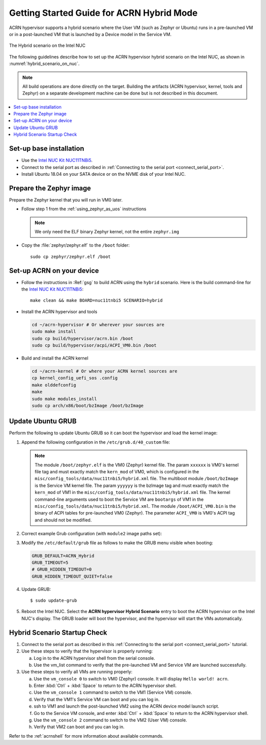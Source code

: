 .. _using_hybrid_mode_on_nuc:

Getting Started Guide for ACRN Hybrid Mode
##########################################

ACRN hypervisor supports a hybrid scenario where the User VM (such as Zephyr
or Ubuntu) runs in a pre-launched VM or in a post-launched VM that is
launched by a Device model in the Service VM.

.. figure:: images/ACRN-Hybrid.png
   :align: center
   :width: 600px
   :name: hybrid_scenario_on_nuc

   The Hybrid scenario on the Intel NUC

The following guidelines
describe how to set up the ACRN hypervisor hybrid scenario on the Intel NUC,
as shown in :numref:`hybrid_scenario_on_nuc`.

.. note::

   All build operations are done directly on the target. Building the artifacts (ACRN hypervisor, kernel, tools and Zephyr)
   on a separate development machine can be done but is not described in this document.

.. contents::
   :local:
   :depth: 1

.. rst-class:: numbered-step

Set-up base installation
************************

- Use the `Intel NUC Kit NUC11TNBi5 <https://ark.intel.com/content/www/us/en/ark/products/205596/intel-nuc-11-pro-board-nuc11tnbi5.html>`_.
- Connect to the serial port as described in :ref:`Connecting to the serial port <connect_serial_port>`.
- Install Ubuntu 18.04 on your SATA device or on the NVME disk of your
  Intel NUC.

.. rst-class:: numbered-step

Prepare the Zephyr image
************************

Prepare the Zephyr kernel that you will run in VM0 later.

- Follow step 1 from the :ref:`using_zephyr_as_uos` instructions

  .. note:: We only need the ELF binary Zephyr kernel, not the entire ``zephyr.img``

- Copy the :file:`zephyr/zephyr.elf` to the ``/boot`` folder::

   sudo cp zephyr/zephyr.elf /boot

.. rst-class:: numbered-step

Set-up ACRN on your device
**************************

- Follow the instructions in :Ref:`gsg` to build ACRN using the
  ``hybrid`` scenario. Here is the build command-line for the `Intel NUC Kit NUC11TNBi5 <https://ark.intel.com/content/www/us/en/ark/products/205596/intel-nuc-11-pro-board-nuc11tnbi5.html>`_::

   make clean && make BOARD=nuc11tnbi5 SCENARIO=hybrid

- Install the ACRN hypervisor and tools

  .. code-block:: none

     cd ~/acrn-hypervisor # Or wherever your sources are
     sudo make install
     sudo cp build/hypervisor/acrn.bin /boot
     sudo cp build/hypervisor/acpi/ACPI_VM0.bin /boot

- Build and install the ACRN kernel

  .. code-block:: none

     cd ~/acrn-kernel # Or where your ACRN kernel sources are
     cp kernel_config_uefi_sos .config
     make olddefconfig
     make
     sudo make modules_install
     sudo cp arch/x86/boot/bzImage /boot/bzImage

.. rst-class:: numbered-step

Update Ubuntu GRUB
******************

Perform the following to update Ubuntu GRUB so it can boot the hypervisor and load the kernel image:

#. Append the following configuration in the ``/etc/grub.d/40_custom`` file:

   .. code-block:: bash
      :emphasize-lines: 10,11,12

      menuentry 'ACRN hypervisor Hybrid Scenario' --id ACRN_Hybrid --class ubuntu --class gnu-linux --class gnu --class os $menuentry_id_option 'gnulinux-simple-e23c76ae-b06d-4a6e-ad42-46b8eedfd7d3' {
         recordfail
         load_video
         gfxmode $linux_gfx_mode
         insmod gzio
         insmod part_gpt
         insmod ext2
         echo 'Loading hypervisor Hybrid scenario ...'
         multiboot2 /boot/acrn.bin
         module2 /boot/zephyr.elf xxxxxx
         module2 /boot/bzImage yyyyyy
         module2 /boot/ACPI_VM0.bin ACPI_VM0

      }

     
   .. note:: The module ``/boot/zephyr.elf`` is the VM0 (Zephyr) kernel file.
      The param ``xxxxxx`` is VM0's kernel file tag and must exactly match the
      ``kern_mod`` of VM0, which is configured in the ``misc/config_tools/data/nuc11tnbi5/hybrid.xml``
      file. The multiboot module ``/boot/bzImage`` is the Service VM kernel
      file. The param ``yyyyyy`` is the bzImage tag and must exactly match the
      ``kern_mod`` of VM1 in the ``misc/config_tools/data/nuc11tnbi5/hybrid.xml``
      file. The kernel command-line arguments used to boot the Service VM are
      ``bootargs`` of VM1 in the ``misc/config_tools/data/nuc11tnbi5/hybrid.xml``.
      The module ``/boot/ACPI_VM0.bin`` is the binary of ACPI tables for pre-launched VM0 (Zephyr).
      The parameter ``ACPI_VM0`` is VM0's ACPI tag and should not be modified.

#. Correct example Grub configuration (with ``module2`` image paths set):

   .. code-block:: console
      :emphasize-lines: 10,11,12

      menuentry 'ACRN hypervisor Hybrid Scenario' --id ACRN_Hybrid --class ubuntu --class gnu-linux --class gnu --class os $menuentry_id_option 'gnulinux-simple-e23c76ae-b06d-4a6e-ad42-46b8eedfd7d3' {
         recordfail
         load_video
         gfxmode $linux_gfx_mode
         insmod gzio
         insmod part_gpt
         insmod ext2
         echo 'Loading hypervisor Hybrid scenario ...'
         multiboot2 /boot/acrn.bin
         module2 /boot/zephyr.elf Zephyr_ElfImage
         module2 /boot/bzImage Linux_bzImage
         module2 /boot/ACPI_VM0.bin ACPI_VM0
         
      }

#. Modify the ``/etc/default/grub`` file as follows to make the GRUB menu
   visible when booting:

   .. code-block:: bash

      GRUB_DEFAULT=ACRN_Hybrid
      GRUB_TIMEOUT=5
      # GRUB_HIDDEN_TIMEOUT=0
      GRUB_HIDDEN_TIMEOUT_QUIET=false

#. Update GRUB::

   $ sudo update-grub

#. Reboot the Intel NUC. Select the **ACRN hypervisor Hybrid Scenario** entry to boot
   the ACRN hypervisor on the Intel NUC's display. The GRUB loader will boot the
   hypervisor, and the hypervisor will start the VMs automatically.

.. rst-class:: numbered-step

Hybrid Scenario Startup Check
*****************************
#. Connect to the serial port as described in this :ref:`Connecting to the
   serial port <connect_serial_port>` tutorial.

#. Use these steps to verify that the hypervisor is properly running:

   a. Log in to the ACRN hypervisor shell from the serial console.
   #. Use the vm_list command to verify that the pre-launched VM and Service VM are launched successfully.

#. Use these steps to verify all VMs are running properly:

   a. Use the ``vm_console 0`` to switch to VM0 (Zephyr) console. It will display ``Hello world! acrn``.
   #. Enter :kbd:`Ctrl` + :kbd:`Space` to return to the ACRN hypervisor shell.
   #. Use the ``vm_console 1`` command to switch to the VM1 (Service VM) console.
   #. Verify that the VM1's Service VM can boot and you can log in.
   #. ssh to VM1 and launch the post-launched VM2 using the ACRN device model launch script.
   #. Go to the Service VM console, and enter :kbd:`Ctrl` + :kbd:`Space` to return to the ACRN hypervisor shell.
   #. Use the ``vm_console 2`` command to switch to the VM2 (User VM) console.
   #. Verify that VM2 can boot and you can log in.

Refer to the :ref:`acrnshell` for more information about available commands.
